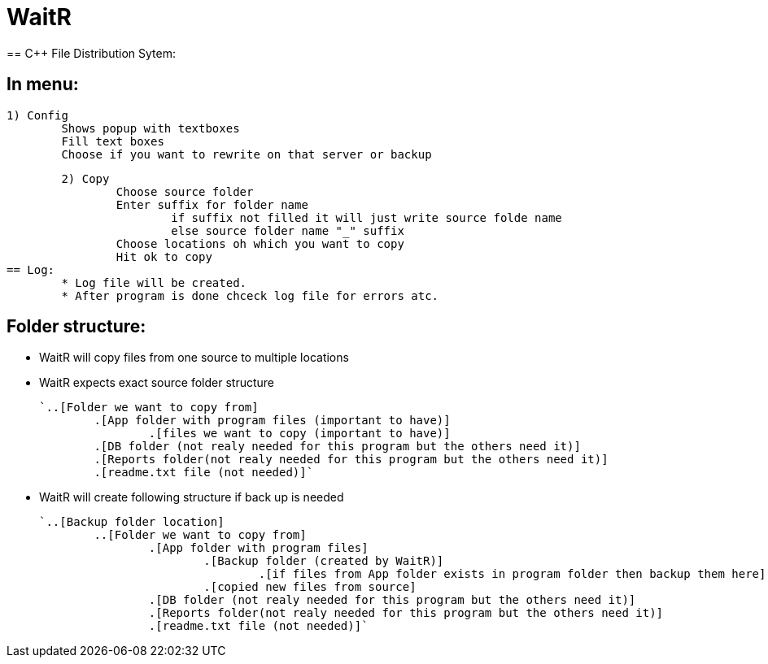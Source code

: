 # WaitR
== C++ File Distribution Sytem:

== In menu:
	
	1) Config
		Shows popup with textboxes
		Fill text boxes
		Choose if you want to rewrite on that server or backup
	
	2) Copy
		Choose source folder
		Enter suffix for folder name
			if suffix not filled it will just write source folde name
			else source folder name "_" suffix
		Choose locations oh which you want to copy
		Hit ok to copy
== Log:
	* Log file will be created.
	* After program is done chceck log file for errors atc.

== Folder structure:

* WaitR will copy files from one source to multiple locations
* WaitR expects exact source folder structure 

	`..[Folder we want to copy from] 
		.[App folder with program files (important to have)]
			.[files we want to copy (important to have)]
		.[DB folder (not realy needed for this program but the others need it)]
		.[Reports folder(not realy needed for this program but the others need it)]
		.[readme.txt file (not needed)]`

* WaitR will create following structure if back up is needed

	`..[Backup folder location]	
		..[Folder we want to copy from] 
			.[App folder with program files]
				.[Backup folder (created by WaitR)]
					.[if files from App folder exists in program folder then backup them here]
				.[copied new files from source]
			.[DB folder (not realy needed for this program but the others need it)]
			.[Reports folder(not realy needed for this program but the others need it)]
			.[readme.txt file (not needed)]`
